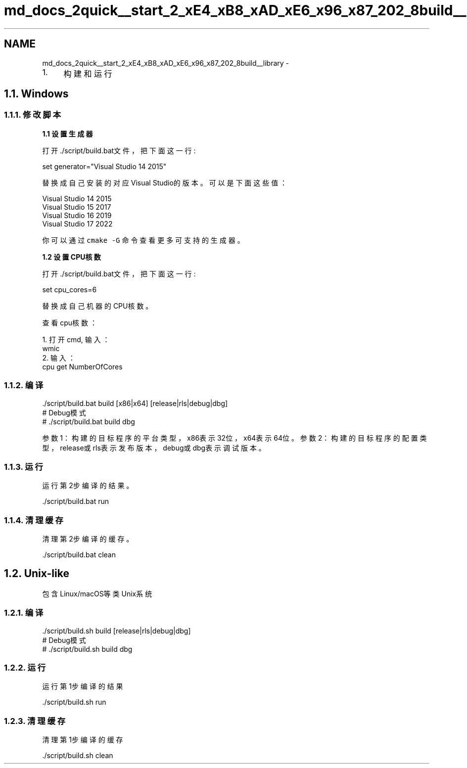 .TH "md_docs_2quick__start_2_xE4_xB8_xAD_xE6_x96_x87_202_8build__library" 3 "Version 1.1.0" "common_util" \" -*- nroff -*-
.ad l
.nh
.SH NAME
md_docs_2quick__start_2_xE4_xB8_xAD_xE6_x96_x87_202_8build__library \- 
.IP "1." 4
构建和运行 
.PP

.PP
 
.SH "1\&.1\&. Windows"
.PP
.SS "1\&.1\&.1\&. 修改脚本"
\fB1\&.1 设置生成器\fP
.PP
打开\&./script/build\&.bat文件，把下面这一行:
.PP
.PP
.nf
set generator="Visual Studio 14 2015"
.fi
.PP
.PP
替换成自己安装的对应Visual Studio的版本。可以是下面这些值：
.PP
.PP
.nf
Visual Studio 14 2015
Visual Studio 15 2017
Visual Studio 16 2019
Visual Studio 17 2022
.fi
.PP
.PP
你可以通过 \fCcmake -G\fP 命令查看更多可支持的生成器。
.PP
\fB1\&.2 设置CPU核数\fP
.PP
打开\&./script/build\&.bat文件，把下面这一行:
.PP
.PP
.nf
set cpu_cores=6
.fi
.PP
.PP
替换成自己机器的CPU核数。
.PP
查看cpu核数：
.PP
.PP
.nf
1\&. 打开cmd, 输入：
wmic
2\&. 输入：
cpu get NumberOfCores
.fi
.PP
.PP
.SS "1\&.1\&.2\&. 编译"
.PP
.nf
\&./script/build\&.bat build [x86|x64] [release|rls|debug|dbg]
# Debug模式
# \&./script/build\&.bat build dbg
.fi
.PP
.PP
参数1：构建的目标程序的平台类型，x86表示32位，x64表示64位。 参数2：构建的目标程序的配置类型，release或rls表示发布版本，debug或dbg表示调试版本。
.SS "1\&.1\&.3\&. 运行"
运行第2步编译的结果。
.PP
.PP
.nf
\&./script/build\&.bat run
.fi
.PP
.SS "1\&.1\&.4\&. 清理缓存"
清理第2步编译的缓存。
.PP
.PP
.nf
\&./script/build\&.bat clean
.fi
.PP
.SH "1\&.2\&. Unix-like"
.PP
包含Linux/macOS等类Unix系统
.SS "1\&.2\&.1\&. 编译"
.PP
.nf
\&./script/build\&.sh build [release|rls|debug|dbg]
# Debug模式
# \&./script/build\&.sh build dbg
.fi
.PP
.SS "1\&.2\&.2\&. 运行"
运行第1步编译的结果
.PP
.PP
.nf
\&./script/build\&.sh run
.fi
.PP
.SS "1\&.2\&.3\&. 清理缓存"
清理第1步编译的缓存
.PP
.PP
.nf
\&./script/build\&.sh clean
.fi
.PP
 
